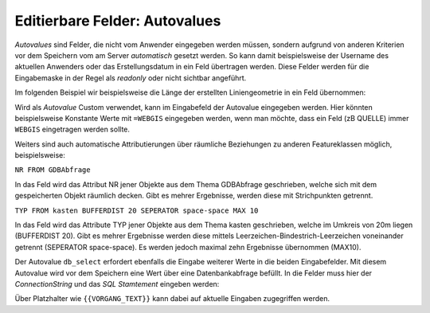 Editierbare Felder: Autovalues
==============================

*Autovalues* sind Felder, die nicht vom Anwender eingegeben werden müssen, sondern aufgrund von anderen Kriterien 
vor dem Speichern vom am Server *automatisch* gesetzt werden.
So kann damit beispielsweise der Username des aktuellen Anwenders oder das Erstellungsdatum in ein Feld übertragen 
werden. Diese Felder werden für die Eingabemaske in der Regel als *readonly* oder nicht sichtbar angeführt.

Im folgenden Beispiel wir beispielsweise die Länge der erstellten Liniengeometrie in ein Feld übernommen:

.. image:: img/editing18.png

Wird als *Autovalue* Custom verwendet, kann im Eingabefeld der Autovalue eingegeben werden.
Hier könnten beispielsweise Konstante Werte mit ``=WEBGIS`` eingegeben werden, wenn man möchte,
dass ein Feld (zB QUELLE) immer  ``WEBGIS`` eingetragen werden sollte.

Weiters sind auch automatische Attributierungen über räumliche Beziehungen zu anderen Featureklassen möglich,
beispielsweise:

``NR FROM GDBAbfrage``

In das Feld wird das Attribut NR jener Objekte aus dem Thema GDBAbfrage geschrieben, welche sich mit dem gespeicherten 
Objekt räumlich decken. Gibt es mehrer Ergebnisse, werden diese mit Strichpunkten getrennt.

``TYP FROM kasten BUFFERDIST 20 SEPERATOR space-space MAX 10``

In das Feld wird das Attribute TYP jener Objekte aus dem Thema kasten geschrieben, welche im Umkreis von 20m
liegen (BUFFERDIST 20). Gibt es mehrer Ergebnisse werden diese mittels Leerzeichen-Bindestrich-Leerzeichen 
voneinander getrennt (SEPERATOR space-space). Es werden jedoch maximal zehn Ergebnisse übernommen (MAX10).

Der Autovalue ``db_select`` erfordert ebenfalls die Eingabe weiterer Werte in die beiden Eingabefelder.
Mit diesem Autovalue wird vor dem Speichern eine Wert über eine Datenbankabfrage befüllt. In die Felder
muss hier der *ConnectionString* und das *SQL Stamtement* eingeben werden:

.. image:: img/editing19.png

Über Platzhalter wie ``{{VORGANG_TEXT}}`` kann dabei auf aktuelle Eingaben zugegriffen werden.

